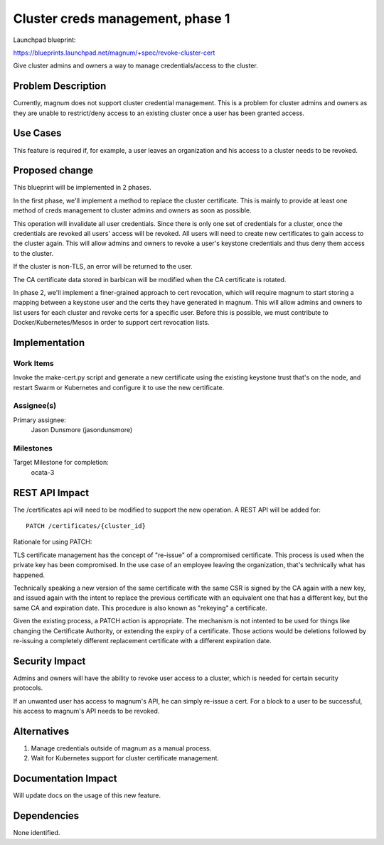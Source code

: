 ..
   This work is licensed under a Creative Commons Attribution 3.0 Unported
   License.

 http://creativecommons.org/licenses/by/3.0/legalcode

=================================
Cluster creds management, phase 1
=================================

Launchpad blueprint:

https://blueprints.launchpad.net/magnum/+spec/revoke-cluster-cert

Give cluster admins and owners a way to manage credentials/access to
the cluster.

Problem Description
===================

Currently, magnum does not support cluster credential management. This
is a problem for cluster admins and owners as they are unable to
restrict/deny access to an existing cluster once a user has been
granted access.

Use Cases
=========

This feature is required if, for example, a user leaves an
organization and his access to a cluster needs to be revoked.

Proposed change
===============

This blueprint will be implemented in 2 phases.

In the first phase, we'll implement a method to replace the cluster
certificate. This is mainly to provide at least one method of creds
management to cluster admins and owners as soon as possible.

This operation will invalidate all user credentials. Since there is
only one set of credentials for a cluster, once the credentials are
revoked all users' access will be revoked. All users will need to
create new certificates to gain access to the cluster again. This will
allow admins and owners to revoke a user's keystone credentials and
thus deny them access to the cluster.

If the cluster is non-TLS, an error will be returned to the user.

The CA certificate data stored in barbican will be modified when the
CA certificate is rotated.

In phase 2, we'll implement a finer-grained approach to cert
revocation, which will require magnum to start storing a mapping
between a keystone user and the certs they have generated in
magnum. This will allow admins and owners to list users for each
cluster and revoke certs for a specific user. Before this is possible,
we must contribute to Docker/Kubernetes/Mesos in order to support cert
revocation lists.

Implementation
==============

Work Items
----------

Invoke the make-cert.py script and generate a new certificate using
the existing keystone trust that's on the node, and restart Swarm or
Kubernetes and configure it to use the new certificate.

Assignee(s)
-----------

Primary assignee:
 Jason Dunsmore (jasondunsmore)

Milestones
----------

Target Milestone for completion:
 ocata-3

REST API Impact
===============

The /certificates api will need to be modified to support the new
operation. A REST API will be added for::

 PATCH /certificates/{cluster_id}

Rationale for using PATCH:

TLS certificate management has the concept of "re-issue" of a
compromised certificate. This process is used when the private key has
been compromised. In the use case of an employee leaving the
organization, that's technically what has happened.

Technically speaking a new version of the same certificate with the
same CSR is signed by the CA again with a new key, and issued again
with the intent to replace the previous certificate with an equivalent
one that has a different key, but the same CA and expiration
date. This procedure is also known as "rekeying" a certificate.

Given the existing process, a PATCH action is appropriate. The
mechanism is not intented to be used for things like changing the
Certificate Authority, or extending the expiry of a certificate. Those
actions would be deletions followed by re-issuing a completely
different replacement certificate with a different expiration date.

Security Impact
===============

Admins and owners will have the ability to revoke user access to a
cluster, which is needed for certain security protocols.

If an unwanted user has access to magnum's API, he can simply re-issue
a cert. For a block to a user to be successful, his access to magnum's
API needs to be revoked.

Alternatives
============

1) Manage credentials outside of magnum as a manual process.
2) Wait for Kubernetes support for cluster certificate management.

Documentation Impact
====================

Will update docs on the usage of this new feature.

Dependencies
============

None identified.
